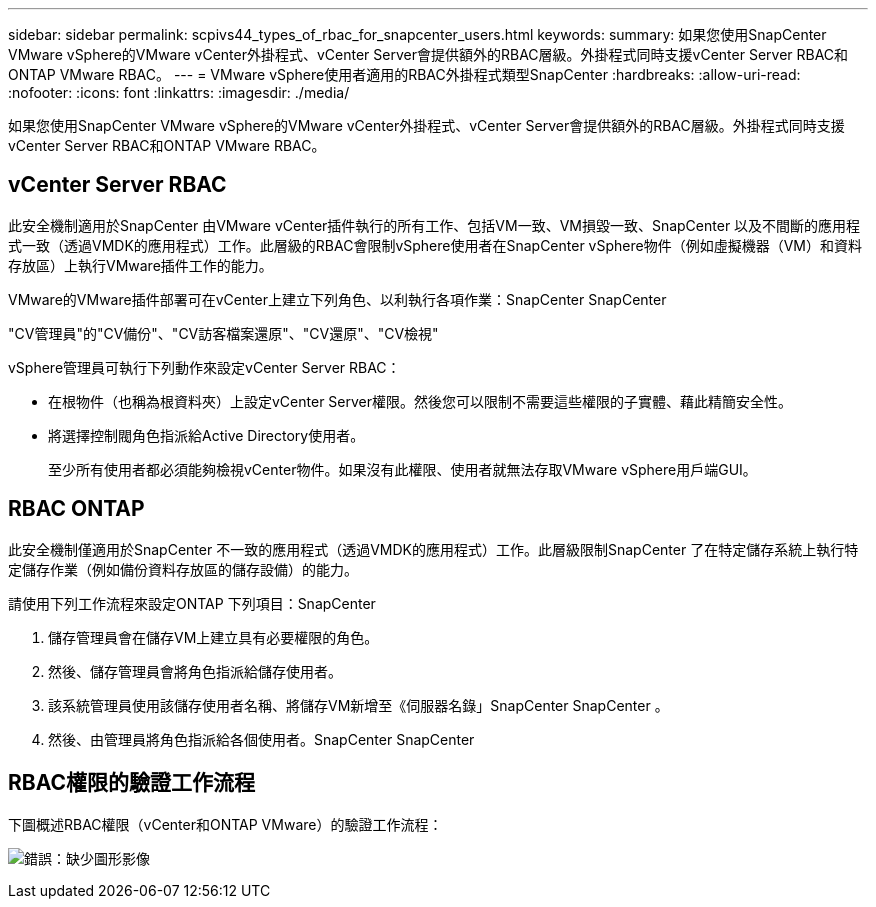 ---
sidebar: sidebar 
permalink: scpivs44_types_of_rbac_for_snapcenter_users.html 
keywords:  
summary: 如果您使用SnapCenter VMware vSphere的VMware vCenter外掛程式、vCenter Server會提供額外的RBAC層級。外掛程式同時支援vCenter Server RBAC和ONTAP VMware RBAC。 
---
= VMware vSphere使用者適用的RBAC外掛程式類型SnapCenter
:hardbreaks:
:allow-uri-read: 
:nofooter: 
:icons: font
:linkattrs: 
:imagesdir: ./media/


[role="lead"]
如果您使用SnapCenter VMware vSphere的VMware vCenter外掛程式、vCenter Server會提供額外的RBAC層級。外掛程式同時支援vCenter Server RBAC和ONTAP VMware RBAC。



== vCenter Server RBAC

此安全機制適用於SnapCenter 由VMware vCenter插件執行的所有工作、包括VM一致、VM損毀一致、SnapCenter 以及不間斷的應用程式一致（透過VMDK的應用程式）工作。此層級的RBAC會限制vSphere使用者在SnapCenter vSphere物件（例如虛擬機器（VM）和資料存放區）上執行VMware插件工作的能力。

VMware的VMware插件部署可在vCenter上建立下列角色、以利執行各項作業：SnapCenter SnapCenter

"CV管理員"的"CV備份"、"CV訪客檔案還原"、"CV還原"、"CV檢視"

vSphere管理員可執行下列動作來設定vCenter Server RBAC：

* 在根物件（也稱為根資料夾）上設定vCenter Server權限。然後您可以限制不需要這些權限的子實體、藉此精簡安全性。
* 將選擇控制閥角色指派給Active Directory使用者。
+
至少所有使用者都必須能夠檢視vCenter物件。如果沒有此權限、使用者就無法存取VMware vSphere用戶端GUI。





== RBAC ONTAP

此安全機制僅適用於SnapCenter 不一致的應用程式（透過VMDK的應用程式）工作。此層級限制SnapCenter 了在特定儲存系統上執行特定儲存作業（例如備份資料存放區的儲存設備）的能力。

請使用下列工作流程來設定ONTAP 下列項目：SnapCenter

. 儲存管理員會在儲存VM上建立具有必要權限的角色。
. 然後、儲存管理員會將角色指派給儲存使用者。
. 該系統管理員使用該儲存使用者名稱、將儲存VM新增至《伺服器名錄」SnapCenter SnapCenter 。
. 然後、由管理員將角色指派給各個使用者。SnapCenter SnapCenter




== RBAC權限的驗證工作流程

下圖概述RBAC權限（vCenter和ONTAP VMware）的驗證工作流程：

image:scpivs44_image1.png["錯誤：缺少圖形影像"]
